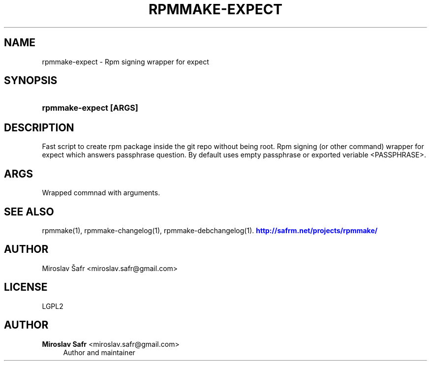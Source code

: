'\" t
.\"     Title: rpmmake-expect
.\"    Author: Miroslav Safr <miroslav.safr@gmail.com>
.\" Generator: DocBook XSL Stylesheets v1.78.1 <http://docbook.sf.net/>
.\"      Date: 20150310_1133
.\"    Manual: More than fast script to create rpm package inside the git repo without being root
.\"    Source: rpmmake 1.1.9
.\"  Language: English
.\"
.TH "RPMMAKE\-EXPECT" "1" "20150310_1133" "rpmmake 1.1.9" "More than fast script to creat"
.\" -----------------------------------------------------------------
.\" * Define some portability stuff
.\" -----------------------------------------------------------------
.\" ~~~~~~~~~~~~~~~~~~~~~~~~~~~~~~~~~~~~~~~~~~~~~~~~~~~~~~~~~~~~~~~~~
.\" http://bugs.debian.org/507673
.\" http://lists.gnu.org/archive/html/groff/2009-02/msg00013.html
.\" ~~~~~~~~~~~~~~~~~~~~~~~~~~~~~~~~~~~~~~~~~~~~~~~~~~~~~~~~~~~~~~~~~
.ie \n(.g .ds Aq \(aq
.el       .ds Aq '
.\" -----------------------------------------------------------------
.\" * set default formatting
.\" -----------------------------------------------------------------
.\" disable hyphenation
.nh
.\" disable justification (adjust text to left margin only)
.ad l
.\" -----------------------------------------------------------------
.\" * MAIN CONTENT STARTS HERE *
.\" -----------------------------------------------------------------
.SH "NAME"
rpmmake-expect \- Rpm signing wrapper for expect
.SH "SYNOPSIS"
.HP \w'\fBrpmmake\-expect\ [ARGS]\fR\ 'u
\fBrpmmake\-expect [ARGS]\fR
.SH "DESCRIPTION"
.PP
Fast script to create rpm package inside the git repo without being root\&. Rpm signing (or other command) wrapper for expect which answers passphrase question\&. By default uses empty passphrase or exported veriable <PASSPHRASE>\&.
.SH "ARGS"
.PP
Wrapped commnad with arguments\&.
.SH "SEE ALSO"
.PP
rpmmake(1), rpmmake\-changelog(1), rpmmake\-debchangelog(1)\&.
\m[blue]\fB\%http://safrm.net/projects/rpmmake/\fR\m[]
.SH "AUTHOR"
.PP
Miroslav Šafr <miroslav\&.safr@gmail\&.com>
.SH "LICENSE"
.PP
LGPL2
.SH "AUTHOR"
.PP
\fBMiroslav Safr\fR <\&miroslav\&.safr@gmail\&.com\&>
.RS 4
Author and maintainer
.RE

